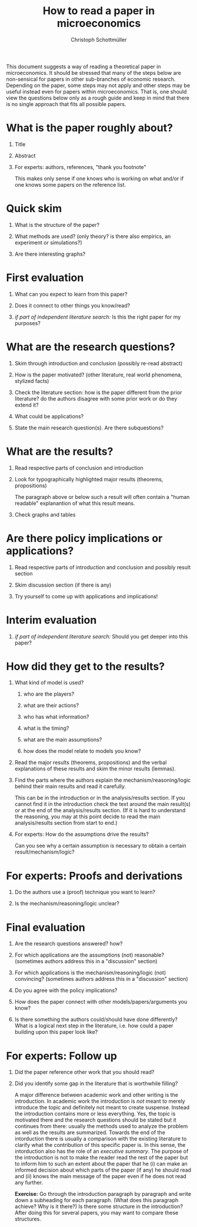 #+TITLE: How to read a paper in microeconomics
#+AUTHOR: Christoph Schottmüller
#+Options: H:1 toc:nil
#+Latex_Header: \usepackage{natbib,ae,aecompl,amsmath,amsthm} 
#+Latex_Header: \usepackage[a4paper,margin=2.5cm]{geometry}

This document suggests a way of reading a theoretical paper in microeconomics. It should be stressed that many of the steps below are non-sensical for papers in other sub-branches of economic research. Depending on the paper, some steps may not apply and other steps may be useful instead even for papers within microeconomics. That is, one should view the questions below only as a rough guide and keep in mind that there is no single approach that fits all possible papers.

* What is the paper roughly about?
** Title
** Abstract
** For experts: authors, references, "thank you footnote"\hspace*{5cm}\linebreak
This makes only sense if one knows who is working on what and/or if one knows some papers on the reference list.

* Quick skim
** What is the structure of the paper?
** What methods are used? (only theory? is there also empirics, an experiment or simulations?)
** Are there interesting graphs?

* First evaluation
** What can you expect to learn from this paper?
** Does it connect to other things you know/read?
** /if part of independent literature search:/ Is this the right paper for my purposes?

* What are the research questions?
** Skim through introduction and conclusion (possibly re-read abstract)
** How is the paper motivated? (other literature, real world phenomena, stylized facts)
** Check the literature section: how is the paper different from the prior literature? do the authors disagree with some prior work or do they extend it?
** What could be applications?
** State the main research question(s). Are there subquestions?

* What are the results?
** Read respective parts of conclusion and introduction
** Look for typographically highlighted major results (theorems, propositions)\linebreak
The paragraph above or below such a result will often contain a "human readable" explanantion of what this result means.
** Check graphs and tables

* Are there policy implications or applications?
** Read respective parts of introduction and conclusion and possibly result section
** Skim discussion section (if there is any)
** Try yourself to come up with applications and implications!

* Interim evaluation
** /if part of independent literature search:/  Should you get deeper into this paper? 

* How did they get to the results?
** What kind of model is used? 
*** who are the players?
*** what are their actions?
*** who has what information?
*** what is the timing?
*** what are the main assumptions?
*** how does the model relate to models you know?

** Read the major results (theorems, propositions) and the verbal explanations of these results and skim the minor results (lemmas).

** Find the parts where the authors explain the mechanism/reasoning/logic behind their main results and read it carefully.\hspace*{11cm}\linebreak
This can be in the introduction or in the analysis/results section. If you cannot find it in the introduction check the text around the main result(s) or at the end of the analysis/results section. (If it is hard to understand the reasoning, you may at this point decide to read the main analysis/results section from start to end.) 

** For experts: How do the assumptions drive the results?\linebreak
Can you see why a certain assumption is necessary to obtain a certain result/mechanism/logic?

* For experts: Proofs  and derivations
** Do the authors use a (proof) technique you want to learn?
** Is the mechanism/reasoning/logic unclear?

* Final evaluation
** Are the research questions answered? how?
** For which applications are the assumptions (not) reasonable? (sometimes authors address this in a "discussion" section)
** For which applications is the mechanism/reasoning/logic (not) convincing? (sometimes authors address this in a "discussion" section)
** Do you agree with the policy implications?
** How does the paper connect with other models/papers/arguments you know?
** Is there something the authors could/should have done differently? What is a logical next step in the literature, i.e. how could a paper building upon this paper look like?

* For experts: Follow up
** Did the paper reference other work that you should read?
** Did you identify some gap in the literature that is worthwhile filling?

\newpage
\begin{center}
\begin{Large}
Appendix: Other hints and useful exercises
\end{Large}
\end{center}

A major difference between academic work and other writing is the introduction. In academic work the introduction is /not/ meant to merely introduce the topic and definitely not meant to create suspense. Instead the introduction contains more or less everything. Yes, the topic is motivated there and the research questions should be stated but it continues from there: usually the methods used to analyze the problem as well as the results are summarized. Towards the end of the intorduction there is usually a comparison with the existing literature to clarify what the contribution of this specific paper is. In this sense, the intorduction also has the role of an /executive summary/. The purpose of the introduction is not to make the reader read the rest of the paper but to inform him to such an extent about the paper that he (i) can make an informed decision about which parts of the paper (if any) he should read and (ii) knows the main message of the paper even if he does not read any further.

*Exercise:* Go through the introduction paragraph by paragraph and write down a subheading for each paragraph. (What does this paragraph achieve? Why is it there?) Is there some structure in the introduction? After doing this for several papers, you may want to compare these structures.
